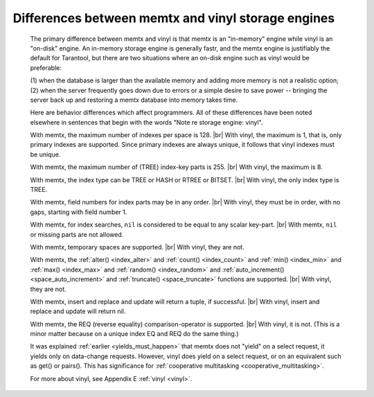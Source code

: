.. _vinyl_diff:

-------------------------------------------------------------------------------
        Differences between memtx and vinyl storage engines
-------------------------------------------------------------------------------

    The primary difference between memtx and vinyl is that
    memtx is an "in-memory" engine while vinyl is an "on-disk"
    engine. An in-memory storage engine is generally fastr,
    and the memtx engine is justifiably the default for Tarantool,
    but there are two situations where an on-disk engine such as
    vinyl would be preferable:

    (1) when the database is larger than the available memory and
    adding more memory is not a realistic option;
    (2) when the server frequently goes down due to errors
    or a simple desire to save power -- bringing the server
    back up and restoring a memtx database into memory takes time.

    Here are behavior differences which affect programmers.
    All of these differences have been noted elsewhere in
    sentences that begin with the words "Note re storage engine: vinyl".

    With memtx, the maximum number of indexes per space is 128. |br|
    With vinyl, the maximum is 1, that is, only primary indexes are supported.
    Since primary indexes are always unique, it follows that vinyl indexes must be unique.

    With memtx, the maximum number of (TREE) index-key parts is 255. |br|
    With vinyl, the maximum is 8.

    With memtx, the index type can be TREE or HASH or RTREE or BITSET. |br|
    With vinyl, the only index type is TREE.

    With memtx, field numbers for index parts may be in any order. |br|
    With vinyl, they must be in order, with no gaps, starting with field number 1.

    With memtx, for index searches, ``nil`` is considered to be equal to any scalar key-part. |br|
    With memtx, ``nil`` or missing parts are not allowed.

    With memtx, temporary spaces are supported. |br|
    With vinyl, they are not.

    With memtx, the :ref:`alter() <index_alter>` and :ref:`count() <index_count>`
    and :ref:`min() <index_min>` and :ref:`max() <index_max>` and
    :ref:`random() <index_random>` and :ref:`auto_increment() <space_auto_increment>`
    and :ref:`truncate() <space_truncate>` functions are supported. |br|
    With vinyl, they are not.

    With memtx, insert and replace and update will return a tuple, if successful. |br|
    With vinyl, insert and replace and update will return nil.

    With memtx, the REQ (reverse equality) comparison-operator is supported. |br|
    With vinyl, it is not.
    (This is a minor matter because on a unique index EQ and REQ do the same thing.)

    It was explained :ref:`earlier <yields_must_happen>` that memtx does not "yield" on a select request,
    it yields only on data-change requests. However, vinyl does yield on a select
    request, or on an equivalent such as get() or pairs(). This has significance
    for :ref:`cooperative multitasking <cooperative_multitasking>`.

    For more about vinyl, see Appendix E :ref:`vinyl <vinyl>`.

